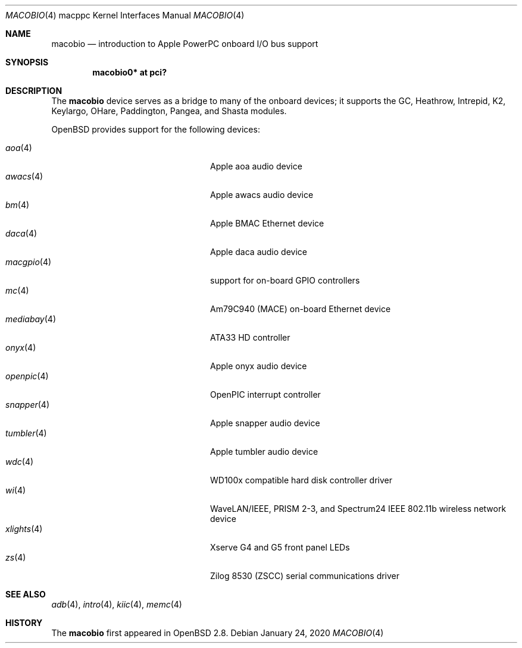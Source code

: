 .\"	$OpenBSD: macobio.4,v 1.22 2020/01/24 04:44:14 krw Exp $
.\"
.\" Copyright (c) 2003 Dale Rahn.
.\" All rights reserved.
.\"
.\" Redistribution and use in source and binary forms, with or without
.\" modification, are permitted provided that the following conditions
.\" are met:
.\" 1. Redistributions of source code must retain the above copyright
.\"    notice, this list of conditions and the following disclaimer.
.\" 2. Redistributions in binary form must reproduce the above copyright
.\"    notice, this list of conditions and the following disclaimer in the
.\"    documentation and/or other materials provided with the distribution.
.\"
.\" THIS SOFTWARE IS PROVIDED BY THE AUTHOR ``AS IS'' AND ANY EXPRESS OR
.\" IMPLIED WARRANTIES, INCLUDING, BUT NOT LIMITED TO, THE IMPLIED WARRANTIES
.\" OF MERCHANTABILITY AND FITNESS FOR A PARTICULAR PURPOSE ARE DISCLAIMED.
.\" IN NO EVENT SHALL THE AUTHOR BE LIABLE FOR ANY DIRECT, INDIRECT,
.\" INCIDENTAL, SPECIAL, EXEMPLARY, OR CONSEQUENTIAL DAMAGES (INCLUDING, BUT
.\" NOT LIMITED TO, PROCUREMENT OF SUBSTITUTE GOODS OR SERVICES; LOSS OF USE,
.\" DATA, OR PROFITS; OR BUSINESS INTERRUPTION) HOWEVER CAUSED AND ON ANY
.\" THEORY OF LIABILITY, WHETHER IN CONTRACT, STRICT LIABILITY, OR TORT
.\" (INCLUDING NEGLIGENCE OR OTHERWISE) ARISING IN ANY WAY OUT OF THE USE OF
.\" THIS SOFTWARE, EVEN IF ADVISED OF THE POSSIBILITY OF SUCH DAMAGE.
.\"
.\"
.Dd $Mdocdate: January 24 2020 $
.Dt MACOBIO 4 macppc
.Os
.Sh NAME
.Nm macobio
.Nd introduction to Apple PowerPC onboard I/O bus support
.Sh SYNOPSIS
.Cd "macobio0* at pci?"
.Sh DESCRIPTION
The
.Nm
device serves as a bridge to many of the onboard devices; it
supports the GC, Heathrow, Intrepid, K2, Keylargo, OHare, Paddington,
Pangea, and Shasta modules.
.Pp
.Ox
provides support for the following devices:
.Pp
.Bl -tag -width 16n -offset indent -compact
.It Xr aoa 4
Apple aoa audio device
.It Xr awacs 4
Apple awacs audio device
.It Xr bm 4
Apple BMAC Ethernet device
.It Xr daca 4
Apple daca audio device
.It Xr macgpio 4
support for on-board GPIO controllers
.It Xr mc 4
Am79C940 (MACE) on-board Ethernet device
.It Xr mediabay 4
ATA33 HD controller
.It Xr onyx 4
Apple onyx audio device
.It Xr openpic 4
OpenPIC interrupt controller
.It Xr snapper 4
Apple snapper audio device
.It Xr tumbler 4
Apple tumbler audio device
.It Xr wdc 4
WD100x compatible hard disk controller driver
.It Xr wi 4
WaveLAN/IEEE, PRISM 2-3, and Spectrum24 IEEE 802.11b wireless network device
.It Xr xlights 4
Xserve G4 and G5 front panel LEDs
.It Xr zs 4
Zilog 8530 (ZSCC) serial communications driver
.El
.Sh SEE ALSO
.Xr adb 4 ,
.Xr intro 4 ,
.Xr kiic 4 ,
.Xr memc 4
.Sh HISTORY
The
.Nm
first appeared in
.Ox 2.8 .

